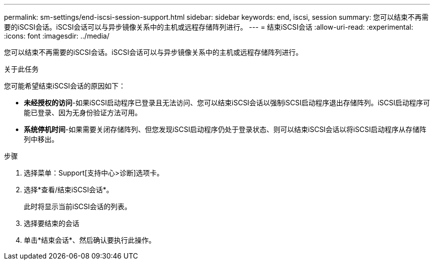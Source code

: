 ---
permalink: sm-settings/end-iscsi-session-support.html 
sidebar: sidebar 
keywords: end, iscsi, session 
summary: 您可以结束不再需要的iSCSI会话。iSCSI会话可以与异步镜像关系中的主机或远程存储阵列进行。 
---
= 结束iSCSI会话
:allow-uri-read: 
:experimental: 
:icons: font
:imagesdir: ../media/


[role="lead"]
您可以结束不再需要的iSCSI会话。iSCSI会话可以与异步镜像关系中的主机或远程存储阵列进行。

.关于此任务
您可能希望结束iSCSI会话的原因如下：

* *未经授权的访问*-如果iSCSI启动程序已登录且无法访问、您可以结束iSCSI会话以强制iSCSI启动程序退出存储阵列。iSCSI启动程序可能已登录、因为无身份验证方法可用。
* *系统停机时间*-如果需要关闭存储阵列、但您发现iSCSI启动程序仍处于登录状态、则可以结束iSCSI会话以将iSCSI启动程序从存储阵列中移出。


.步骤
. 选择菜单：Support[支持中心>诊断]选项卡。
. 选择*查看/结束iSCSI会话*。
+
此时将显示当前iSCSI会话的列表。

. 选择要结束的会话
. 单击*结束会话*、然后确认要执行此操作。

